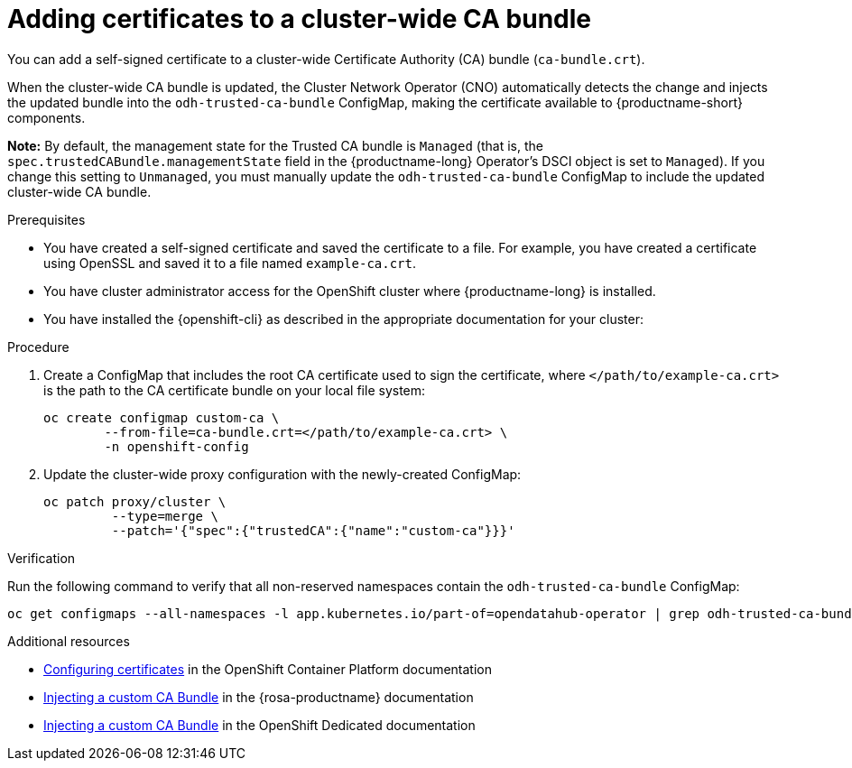 :_module-type: PROCEDURE

[id="adding-certificates-to-a-cluster-ca-bundle_{context}"]
= Adding certificates to a cluster-wide CA bundle

[role='_abstract']
You can add a self-signed certificate to a cluster-wide Certificate Authority (CA) bundle (`ca-bundle.crt`).  

When the cluster-wide CA bundle is updated, the Cluster Network Operator (CNO) automatically detects the change and injects the updated bundle into the `odh-trusted-ca-bundle` ConfigMap, making the certificate available to {productname-short} components.

*Note:* By default, the management state for the Trusted CA bundle is `Managed` (that is, the `spec.trustedCABundle.managementState` field in the {productname-long} Operator's DSCI object is set to `Managed`). If you change this setting to `Unmanaged`, you must manually update the `odh-trusted-ca-bundle` ConfigMap to include the updated cluster-wide CA bundle.

ifdef::upstream[]
Alternatively, you can add certificates to a custom CA bundle, as described in link:{odhdocshome}/installing-open-data-hub/#adding-certificates-to-a-custom-ca-bundle_certs[Adding certificates to a custom CA bundle].
endif::[]

ifdef::self-managed[]
ifndef::disconnected[]
Alternatively, you can add certificates to a custom CA bundle, as described in link:{rhoaidocshome}{default-format-url}/installing_and_uninstalling_openshift_ai_self-managed/working-with-certificates_certs#adding-certificates-to-a-custom-ca-bundle_certs[Adding certificates to a custom CA bundle].
endif::[]
ifdef::disconnected[]
Alternatively, you can add certificates to a custom CA bundle, as described in link:{rhoaidocshome}{default-format-url}/installing_and_uninstalling_openshift_ai_self-managed_in_a_disconnected_environment/working-with-certificates_certs#adding-certificates-to-a-custom-ca-bundle_certs[Adding certificates to a custom CA bundle].
endif::[]
endif::[]
ifdef::cloud-service[]
Alternatively, you can add certificates to a custom CA bundle, as described in link:{rhoaidocshome}{default-format-url}/installing_and_uninstalling_openshift_ai_cloud_service/working-with-certificates_certs#adding-certificates-to-a-custom-ca-bundle_certs[Adding certificates to a custom CA bundle].
endif::[]

.Prerequisites

* You have created a self-signed certificate and saved the certificate to a file. For example, you have created a certificate using OpenSSL and saved it to a file named `example-ca.crt`.
* You have cluster administrator access for the OpenShift cluster where {productname-long} is installed.
* You have installed the {openshift-cli} as described in the appropriate documentation for your cluster:
ifdef::upstream,self-managed[]
** link:https://docs.redhat.com/en/documentation/openshift_container_platform/{ocp-latest-version}/html/cli_tools/openshift-cli-oc#installing-openshift-cli[Installing the OpenShift CLI^] for OpenShift Container Platform  
** link:https://docs.redhat.com/en/documentation/red_hat_openshift_service_on_aws/{rosa-latest-version}/html/cli_tools/openshift-cli-oc#installing-openshift-cli[Installing the OpenShift CLI^] for {rosa-productname}
endif::[]
ifdef::cloud-service[]
** link:https://docs.redhat.com/en/documentation/openshift_dedicated/{osd-latest-version}/html/cli_tools/openshift-cli-oc#installing-openshift-cli[Installing the OpenShift CLI^] for OpenShift Dedicated  
** link:https://docs.redhat.com/en/documentation/red_hat_openshift_service_on_aws_classic_architecture/{rosa-classic-latest-version}/html/cli_tools/openshift-cli-oc#installing-openshift-cli[Installing the OpenShift CLI^] for {rosa-classic-productname}
endif::[]

.Procedure

. Create a ConfigMap that includes the root CA certificate used to sign the certificate, where `</path/to/example-ca.crt>` is the path to the CA certificate bundle on your local file system:
+
[source]
----				
oc create configmap custom-ca \
 	--from-file=ca-bundle.crt=</path/to/example-ca.crt> \
 	-n openshift-config
----


. Update the cluster-wide proxy configuration with the newly-created ConfigMap: 		
+
[source]
----				
oc patch proxy/cluster \
    	 --type=merge \
   	 --patch='{"spec":{"trustedCA":{"name":"custom-ca"}}}'
----

.Verification

Run the following command to verify that all non-reserved namespaces contain the `odh-trusted-ca-bundle` ConfigMap: 

[source]
----
oc get configmaps --all-namespaces -l app.kubernetes.io/part-of=opendatahub-operator | grep odh-trusted-ca-bundle
----

.Additional resources

* https://docs.redhat.com/en/documentation/openshift_container_platform/{ocp-latest-version}/html/security_and_compliance/configuring-certificates[Configuring certificates] in the OpenShift Container Platform documentation
* https://docs.redhat.com/en/documentation/red_hat_openshift_service_on_aws/{rosa-latest-version}/html-single/operators/index#olm-inject-custom-ca_olm-configuring-proxy-support[Injecting a custom CA Bundle] in the {rosa-productname} documentation
* https://docs.redhat.com/en/documentation/openshift_dedicated/{osd-latest-version}/html/operators/administrator-tasks#olm-inject-custom-ca_olm-configuring-proxy-support[Injecting a custom CA Bundle] in the OpenShift Dedicated documentation

